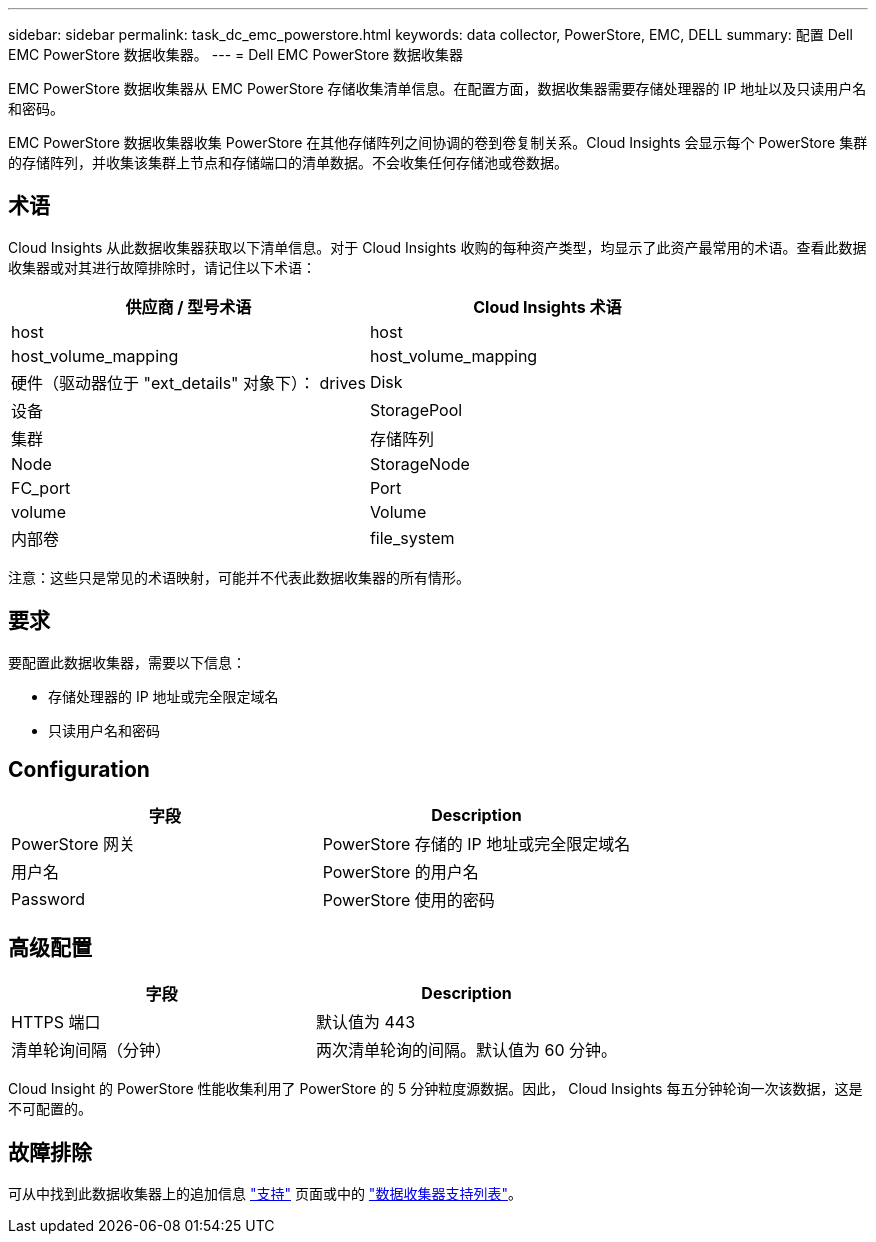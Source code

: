---
sidebar: sidebar 
permalink: task_dc_emc_powerstore.html 
keywords: data collector, PowerStore, EMC, DELL 
summary: 配置 Dell EMC PowerStore 数据收集器。 
---
= Dell EMC PowerStore 数据收集器


[role="lead"]
EMC PowerStore 数据收集器从 EMC PowerStore 存储收集清单信息。在配置方面，数据收集器需要存储处理器的 IP 地址以及只读用户名和密码。

EMC PowerStore 数据收集器收集 PowerStore 在其他存储阵列之间协调的卷到卷复制关系。Cloud Insights 会显示每个 PowerStore 集群的存储阵列，并收集该集群上节点和存储端口的清单数据。不会收集任何存储池或卷数据。



== 术语

Cloud Insights 从此数据收集器获取以下清单信息。对于 Cloud Insights 收购的每种资产类型，均显示了此资产最常用的术语。查看此数据收集器或对其进行故障排除时，请记住以下术语：

[cols="2*"]
|===
| 供应商 / 型号术语 | Cloud Insights 术语 


| host | host 


| host_volume_mapping | host_volume_mapping 


| 硬件（驱动器位于 "ext_details" 对象下）： drives | Disk 


| 设备 | StoragePool 


| 集群 | 存储阵列 


| Node | StorageNode 


| FC_port | Port 


| volume | Volume 


| 内部卷 | file_system 
|===
注意：这些只是常见的术语映射，可能并不代表此数据收集器的所有情形。



== 要求

要配置此数据收集器，需要以下信息：

* 存储处理器的 IP 地址或完全限定域名
* 只读用户名和密码




== Configuration

[cols="2*"]
|===
| 字段 | Description 


| PowerStore 网关 | PowerStore 存储的 IP 地址或完全限定域名 


| 用户名 | PowerStore 的用户名 


| Password | PowerStore 使用的密码 
|===


== 高级配置

[cols="2*"]
|===
| 字段 | Description 


| HTTPS 端口 | 默认值为 443 


| 清单轮询间隔（分钟） | 两次清单轮询的间隔。默认值为 60 分钟。 
|===
Cloud Insight 的 PowerStore 性能收集利用了 PowerStore 的 5 分钟粒度源数据。因此， Cloud Insights 每五分钟轮询一次该数据，这是不可配置的。



== 故障排除

可从中找到此数据收集器上的追加信息 link:concept_requesting_support.html["支持"] 页面或中的 link:https://docs.netapp.com/us-en/cloudinsights/CloudInsightsDataCollectorSupportMatrix.pdf["数据收集器支持列表"]。
